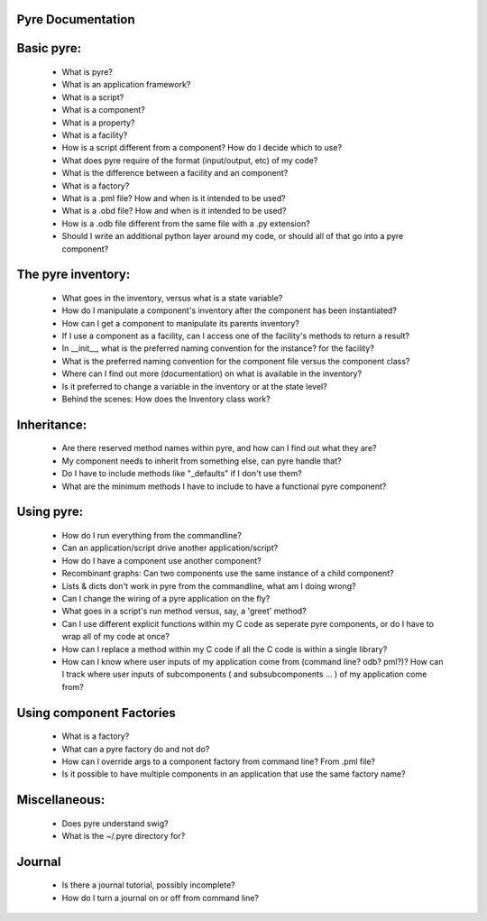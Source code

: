 Pyre Documentation
==============

Basic pyre:
==============

    - What is pyre?
    - What is an application framework?
    - What is a script?
    - What is a component?
    - What is a property?
    - What is a facility?
    - How is a script different from a component? How do I decide which to use?
    - What does pyre require of the format (input/output, etc) of my code?
    - What is the difference between a facility and an component?
    - What is a factory?
    - What is a .pml file? How and when is it intended to be used?
    - What is a .obd file? How and when is it intended to be used?
    - How is a .odb file different from the same file with a .py extension?
    - Should I write an additional python layer around my code, or should all of that go into a pyre component? 


The pyre inventory:
==============

    - What goes in the inventory, versus what is a state variable?
    - How do I manipulate a component's inventory after the component has been instantiated?
    - How can I get a component to manipulate its parents inventory?
    - If I use a component as a facility, can I access one of the facility's methods to return a result?
    - In __init__, what is the preferred naming convention for the instance? for the facility?
    - What is the preferred naming convention for the component file versus the component class?
    - Where can I find out more (documentation) on what is available in the inventory?
    - Is it preferred to change a variable in the inventory or at the state level?
    - Behind the scenes: How does the Inventory class work? 


Inheritance:
==============

    - Are there reserved method names within pyre, and how can I find out what they are?
    - My component needs to inherit from something else, can pyre handle that?
    - Do I have to include methods like "_defaults" if I don't use them?
    - What are the minimum methods I have to include to have a functional pyre component? 


Using pyre:
==============

    - How do I run everything from the commandline?
    - Can an application/script drive another application/script?
    - How do I have a component use another component?
    - Recombinant graphs: Can two components use the same instance of a child component?
    - Lists & dicts don't work in pyre from the commandline, what am I doing wrong?
    - Can I change the wiring of a pyre application on the fly?
    - What goes in a script's run method versus, say, a 'greet' method?
    - Can I use different explicit functions within my C code as seperate pyre components, or do I have to wrap all of my code at once?
    - How can I replace a method within my C code if all the C code is within a single library?
    - How can I know where user inputs of my application come from (command line? odb? pml?)? How can I track where user inputs of subcomponents ( and subsubcomponents ... ) of my application come from? 


Using component Factories
==============

    - What is a factory?
    - What can a pyre factory do and not do?
    - How can I override args to a component factory from command line? From .pml file?
    - Is it possible to have multiple components in an application that use the same factory name? 


Miscellaneous:
==============

    - Does pyre understand swig?
    - What is the ~/.pyre directory for? 


Journal
==============

    - Is there a journal tutorial, possibly incomplete?
    - How do I turn a journal on or off from command line? 



    
    
    
    
    
    
    
    
